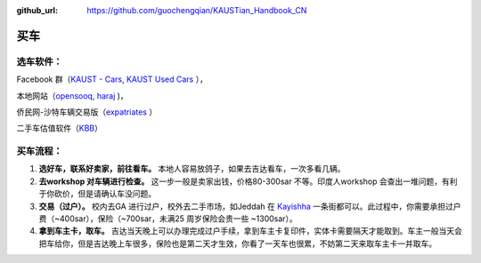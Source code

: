 :github_url: https://github.com/guochengqian/KAUSTian_Handbook_CN


买车
======


选车软件：
-----

Facebook 群（`KAUST - Cars <https://www.facebook.com/groups/kaustcars/>`_, 
`KAUST Used Cars <https://www.facebook.com/groups/kaustusedcars/>`_ ），

本地网站（`opensooq <https://sa.opensooq.com/en/cars/cars-for-sale>`_, 
`haraj <https://haraj.com.sa/>`_ )，

侨民网-沙特车辆交易版（`expatriates <https://www.expatriates.com/classifieds/saudi-arabia/vehicles-cars-trucks/>`_ ）

二手车估值软件（`KBB <https://www.kbb.com/whats-my-car-worth/>`_）


买车流程：
-----

1. **选好车，联系好卖家，前往看车。** 本地人容易放鸽子，如果去吉达看车，一次多看几辆。

2. **去workshop 对车辆进行检查。** 这一步一般是卖家出钱，价格80-300sar 不等。印度人workshop 会查出一堆问题，有利于你砍价，但是请确认车没问题。

3. **交易（过户）。** 校内去GA 进行过户，校外去二手市场，如Jeddah 在 `Kayishha <https://www.google.com/maps/@21.6233441,39.1922081,18.38z>`_ 一条街都可以。此过程中，你需要承担过户费（~400sar），保险（~700sar，未满25 周岁保险会贵一些 ~1300sar）。

4. **拿到车主卡，取车。** 吉达当天晚上可以办理完成过户手续，拿到车主卡复印件，实体卡需要隔天才能取到。车主一般当天会把车给你，但是吉达晚上车很多，保险也是第二天才生效，你看了一天车也很累，不妨第二天来取车主卡一并取车。